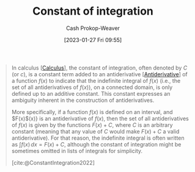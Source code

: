 :PROPERTIES:
:ID:       1b39fa71-69fb-416c-9031-0927bc006a3b
:ROAM_REFS: [cite:@ConstantIntegration2022]
:LAST_MODIFIED: [2023-09-17 Sun 16:03]
:END:
#+title: Constant of integration
#+hugo_custom_front_matter: :slug "1b39fa71-69fb-416c-9031-0927bc006a3b"
#+author: Cash Prokop-Weaver
#+date: [2023-01-27 Fri 09:55]
#+filetags: :concept:

#+begin_quote
In calculus [[[id:9dd5be35-ca4c-4c0b-8e1c-57025b2e2ba7][Calculus]]], the constant of integration, often denoted by $C$ (or $c$), is a constant term added to an antiderivative [[[id:4dafe179-aeb8-4718-9eb8-ac96a27f9a58][Antiderivative]]] of a function $f(x)$ to indicate that the indefinite integral of $f(x)$ (i.e., the set of all antiderivatives of $f(x)$), on a connected domain, is only defined up to an additive constant. This constant expresses an ambiguity inherent in the construction of antiderivatives.

More specifically, if a function $f(x)$ is defined on an interval, and $F(x)$(x)} is an antiderivative of $f(x)$, then the set of all antiderivatives of $f(x)$ is given by the functions $F(x) + C$, where $C$ is an arbitrary constant (meaning that any value of $C$ would make $F(x) + C$ a valid antiderivative). For that reason, the indefinite integral is often written as $\int f(x)\,dx=F(x)+C$, although the constant of integration might be sometimes omitted in lists of integrals for simplicity.

[cite:@ConstantIntegration2022]
#+end_quote

* Flashcards :noexport:
** Denotes :fc:
:PROPERTIES:
:CREATED: [2023-01-27 Fri 10:17]
:FC_CREATED: 2023-01-27T18:18:03Z
:FC_TYPE:  double
:ID:       50ce6a0a-75c3-4ce1-b71f-9d31d9963e9b
:END:
:REVIEW_DATA:
| position | ease | box | interval | due                  |
|----------+------+-----+----------+----------------------|
| front    | 3.10 |   7 |   427.26 | 2024-11-18T05:13:06Z |
| back     | 2.65 |   7 |   375.84 | 2024-09-21T08:52:48Z |
:END:

[[id:1b39fa71-69fb-416c-9031-0927bc006a3b][Constant of integration]]

*** Back
$C$ in $\int f(x)\,dx=F(x)+C$
*** Source
[cite:@ConstantIntegration2022]
